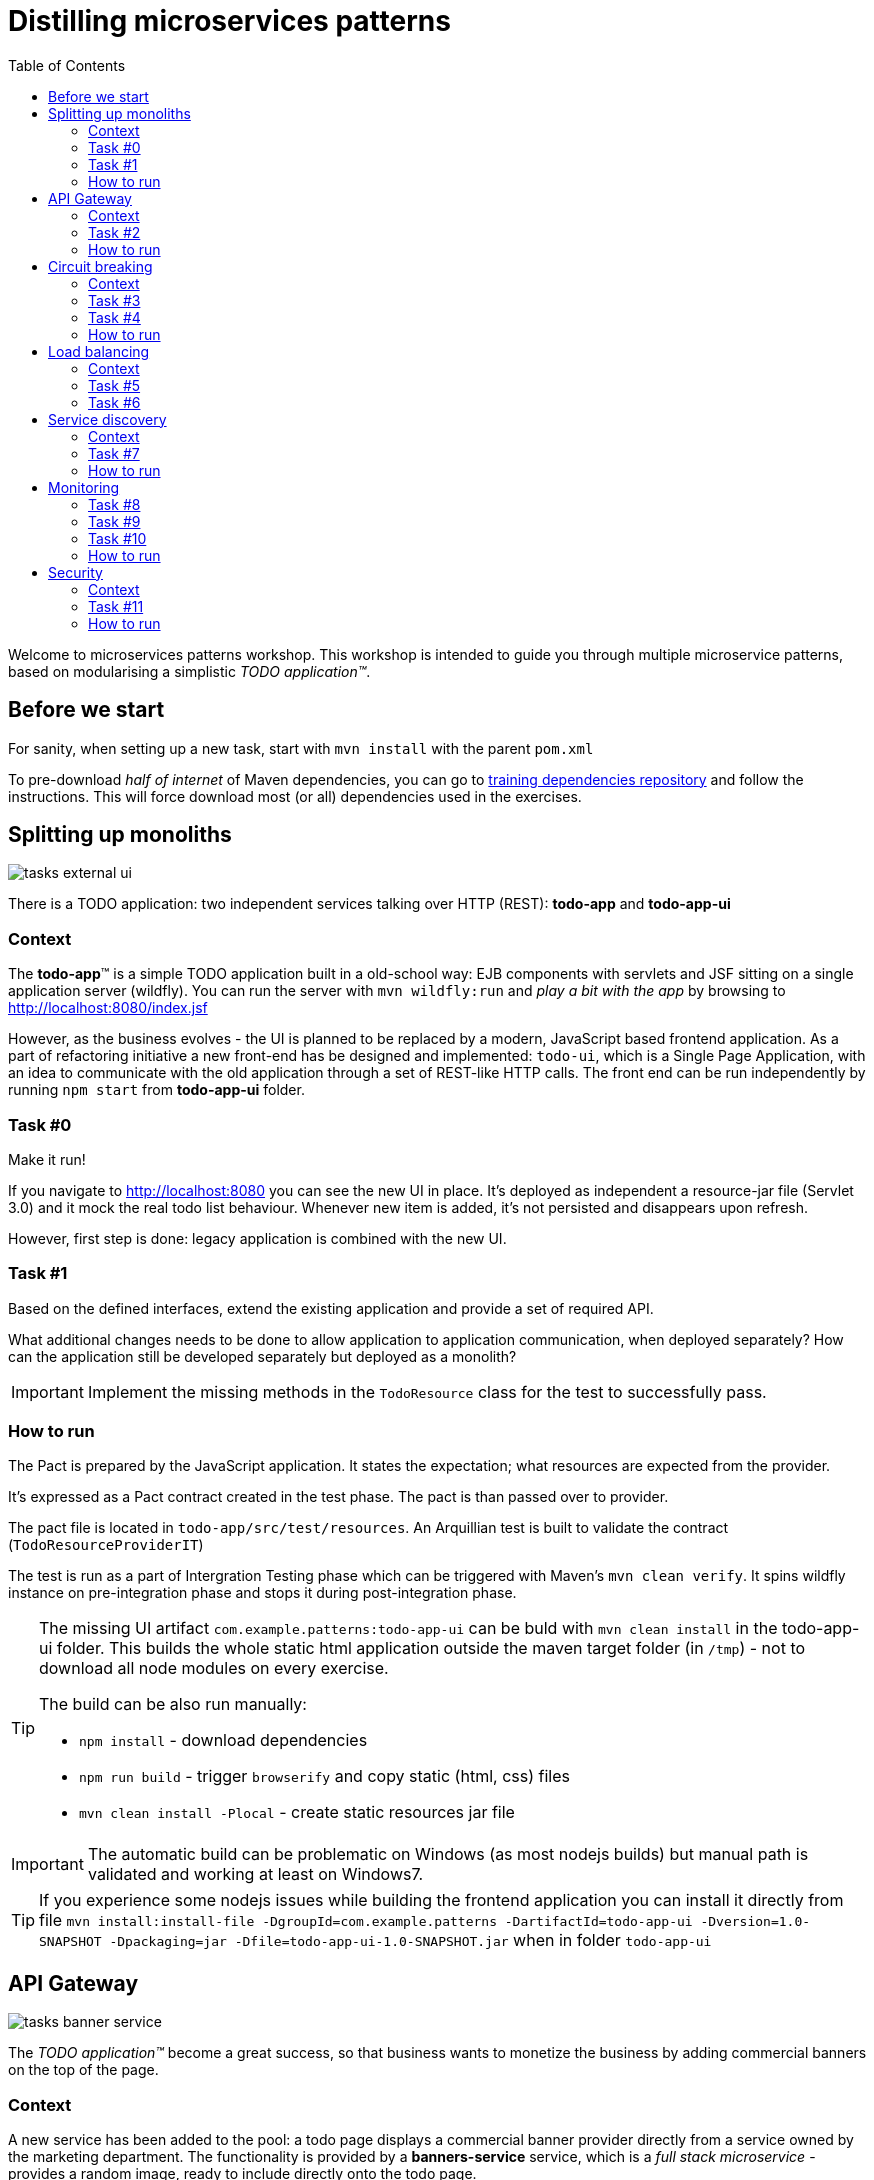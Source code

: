 = Distilling microservices patterns
:imagesdir: https://raw.githubusercontent.com/kubamarchwicki/workshops-microservices-patterns/master/_slides/src/images/
:toc:

Welcome to microservices patterns workshop.
This workshop is intended to guide you through multiple microservice patterns, based on modularising a simplistic _TODO application(TM)_.

== Before we start

For sanity, when setting up a new task, start with `mvn install` with the parent `pom.xml`

To pre-download _half of internet_ of Maven dependencies, you can go to link:https://github.com/42patterns/training-deps[training dependencies repository] and follow the instructions. This will force download most (or all) dependencies used in the exercises.

== Splitting up monoliths

image::tasks-external_ui.png[]

There is a TODO application: two independent services talking over HTTP (REST): *todo-app* and *todo-app-ui*

=== Context

The *todo-app*(TM) is a simple TODO application built in a old-school way: EJB components with servlets and JSF sitting on a single application server (wildfly).
You can run the server with `mvn wildfly:run` and _play a bit with the app_ by browsing to http://localhost:8080/index.jsf

However, as the business evolves - the UI is planned to be replaced by a modern, JavaScript based frontend application. As a part of refactoring initiative a new front-end has be designed and implemented: `todo-ui`, which is a Single Page Application, with an idea to communicate with the old application through a set of REST-like HTTP calls.
The front end can be run independently by running `npm start` from *todo-app-ui* folder.

=== Task #{counter:exercise:0}

Make it run!

If you navigate to http://localhost:8080 you can see the new UI in place. It's deployed as independent a resource-jar file (Servlet 3.0) and it mock the real todo list behaviour. Whenever new item is added, it's not persisted and disappears upon refresh.

However, first step is done: legacy application is combined with the new UI.

=== Task #{counter:exercise}

Based on the defined interfaces, extend the existing application and provide a set of required API.

What additional changes needs to be done to allow application to application communication, when deployed separately? How can the application still be developed separately but deployed as a monolith?

IMPORTANT: Implement the missing methods in the `TodoResource` class for the test to successfully pass.

=== How to run

The Pact is prepared by the JavaScript application. It states the expectation; what resources are expected from the provider.

It's expressed as a Pact contract created in the test phase. The pact is than passed over to provider.

The pact file is located in `todo-app/src/test/resources`. An Arquillian test is built to validate the contract (`TodoResourceProviderIT`)

The test is run as a part of Intergration Testing phase which can be triggered with Maven's `mvn clean verify`. It spins wildfly instance on pre-integration phase and stops it during post-integration phase.

[TIP]
====
The missing UI artifact `com.example.patterns:todo-app-ui` can be buld with `mvn clean install` in the todo-app-ui folder. This builds the whole static html application outside the maven target folder (in `/tmp`) - not to download all node modules on every exercise.

The build can be also run manually:

* `npm install` - download dependencies
* `npm run build` - trigger `browserify` and copy static (html, css) files
* `mvn clean install -Plocal` - create static resources jar file
====

IMPORTANT: The automatic build can be problematic on Windows (as most nodejs builds) but manual path is validated and working at least on Windows7.

TIP: If you experience some nodejs issues while building the frontend application you can install it directly from file `mvn install:install-file -DgroupId=com.example.patterns -DartifactId=todo-app-ui -Dversion=1.0-SNAPSHOT -Dpackaging=jar -Dfile=todo-app-ui-1.0-SNAPSHOT.jar` when in folder `todo-app-ui`

== API Gateway

image::tasks-banner_service.png[]

The _TODO application(TM)_ become a great success, so that business wants to monetize the business by adding commercial banners on the top of the page.

=== Context

A new service has been added to the pool: a todo page displays a commercial banner provider directly from a service owned by the marketing department.
The functionality is provided by a *banners-service* service, which is a _full stack microservice_ - provides a random image, ready to include directly onto the todo page.

=== Task #{counter:exercise}

Introduce an API gateway - a new component which hosts the UI and routes appropriate requests to services:

- `/banners/&lowast;&lowast;` are forwarded to the *banners-service* (http://localhost:8081)
- `/api/&lowast;&lowast;` calls are forwarded to the legacy application - *todo-app* (http://localhost:8080)

IMPORTANT: Implement the missing TODOs in `GatewayApp.java` in the *api-gateway* project

=== How to run

To start the gateway run `mvn spring-boot:run` from *api-gateway* project. The gateway listens on the port 9999.

Banner service is a simple Spark Java micro framework. Run it from *banners-service* folder with `mvn package exec:java` command.

TIP: Remember that UI has changed (new banners) so UI needs to be rebuilt. If you have problems with building the UI directly with nodejs, install the jar file again (`mvn install:install-file -DgroupId=com.example.patterns -DartifactId=todo-app-ui -Dversion=1.0-SNAPSHOT -Dpackaging=jar -Dfile=todo-app-ui-1.0-SNAPSHOT.jar`) from `todo-app-ui` folder.

== Circuit breaking

image::tasks-banner_service.png[]

The quality of the *banners-service* is below expectations and it fail frequently.

=== Context

The ads providing services goes offline on regular basis.
From _TODO application(TM)_ perspective this is not acceptable, as if results in a broken image icon on the front page.
To mitigate that, a `default-banner.png` has been provided to substitute the missing image.

=== Task #{counter:exercise}

In the *api-gateway* implementation provide a fallback for a missing image (either on exception of with a dedicated tool like Hystrix or Failsafe).

TIP: As the service provides an image directly, same "data structure" must be provided by the fallback mechanism (`byte[]`)

TIP: Failsafe documentation (https://github.com/jhalterman/failsafe) is a nice guide for different implemantation flavours.

IMPORTANT: Provide a default fallback option in the `GatewayApp#getBanners()` method.

=== Task #{counter:exercise}

While writing your own API Gateway might be a good idea, sometimes it becomes a bit cumbersome.
There are multiple out of the box libraries implementing this pattern (like Neflix Zuul).

Zuul provides configurable tooling for building a reverse proxy, especially with some Spring Cloud conventions.
Additionally, it comes with circuit breaking and load balancing mechanism provided by another Netflix libraries: Hystrix and Ribbon (we will look deeper into these later on).

IMPORTANT: Provide a default fallback mechanism (similar to the _in-house built_ *api-gateway* from the previous task. Please use `ZuulFallbackProvider` interface and provide it as a standard spring bean.

=== How to run

Run `mvn spring-boot:run` from *api-gateway-zuul* project. The gateway listens on the port 9999.

== Load balancing

image::tasks-profanity.png[]

No profane words should be allowed in the *todo-app*; everything matching profanity checks should be filtered-out.

=== Context

Additional service (*profnity-filter*) has been introduced in the application landscape.
It handles `POST` or `PUT` calls, checks profanity with an external *profanity-check-service*, amends the title (if required) and passes the request to the *legacy* _TODO Application_(TM).

=== Task #{counter:exercise}

For performance reasons more than one *banners-service* service can be started multiple times and the load should be evenly distributed between all services.
The *banners-service* service listens on port 8081 by default, but it can be configured with `-DPORT {port number}` parameter (to avoid ports collision).

Start multiple instances of banners service and distribute the workload evenly between all available instances of *banners-service*.

TIP: A quickstart reference manual from Spring is available here: https://spring.io/guides/gs/client-side-load-balancing/

IMPORTANT: In the *api-gateway* application, use the Spring based RibbonClient (from `spring-cloud-starter-ribbon`) to easily load balance between instances. The static list of servers can be added in the application configuration file.

=== Task #{counter:exercise}

As our in-house implemented *api-gateway* is getting a bit more complex, maybe it's a good moment to have a look deeper look into out of the box tooling.
In the *api-gateway-zuul* provide a static list of servers for each service (in the `application.properties` file - in a similar fashion it was done for *api-gateway*).
Additionally, add an appropriate filter configuration (implementing `ZuulFilter`), to check `POST` or `PUT` requests and forward them to *profanity-filter* instead of the original *legacy* _TODO Application_(TM).

IMPORTANT: Configure Netflix Zuul to evenly distribute load between all service instances.

== Service discovery

image::tasks-discovery.png[]

The number of hardcode service locations (hostnames and/or ports) is unacceptably low: it make the deployments static and fragile.
What is more, some ports are assigned randomly which makes the situation additionally complex.

=== Context

Eureka is a REST based service that is used for the purpose of load balancing and failover of middle-tier servers.
When the number of services and instances increases greatly, it's impossible to manage embedded configuration.
Eureka inverses this process, allowing service registrations as well as pulling the latest service location directly from store.

In the our microservices environment the *profranity-filter* and *todo-app* are already auto registered.

The *profanity-filter* combines both automatic configuration (with `@EnableDiscoveryClient`) and manual configuration of services which are external (thus - don't register themselves).
The latter is done through explicit `@RibbonClient` annotation.

Finally, both *banners-service* and *todo-app* are not a spring applications, therefor require additional steps to register with Eureka.

The *todo-app* did it through explicit call to Eureka HTTP service (see the `DiscoveryClientConfig` bean).

The *banner-service* registration is done with the Eureka Client.

TIP: Original Eureka Client example might be helpful to proceed: https://github.com/Netflix/eureka/tree/master/eureka-examples

TIP: Besides Eureka Client dependency `com.netflix.eureka:eureka-client:1.6.2`, add `javax.inject:javax.inject:1` which is used for client's dependency injection engine.

TIP: link:https://github.com/Netflix/eureka/wiki/Eureka-REST-operations[Eureka REST operations] and link:https://github.com/Netflix/eureka/wiki/Understanding-eureka-client-server-communication[description of client-server communication] might be helpful for debugging and manual cancellation

NOTE: It takes time to propagate new instance within Eureka ecosystem; from instance registration to local load balancer (_ribbon_) cache. An detailed description (inluding configuration options) is available link:https://github.com/spring-cloud/spring-cloud-netflix/issues/373#issuecomment-110331739[on github].

=== Task #{counter:exercise}

To make the configuration consistent, introduce service discovery features in the rest of the services.
*api-gateway* (or *api-gateway-zuul*) can leverage Spring Cloud autoconfiguration.

TIP: The Spring's quickstart manual can give you heads up: https://spring.io/guides/gs/service-registration-and-discovery/

IMPORTANT: Auto register the *api-gateway* through `@EnableDiscoverClient` annotation.

=== How to run

Run the discovery service through `mvn spring-boot:run -f registry`.

TIP: Lookup registered application at http://localhost:8761/eureka/apps

== Monitoring

// stackdriver: https://medium.com/google-cloud/distributed-tracing-spring-boot-microservices-with-stackdriver-trace-7fe42c6de3f3

=== Task #{counter:exercise}

Include `profanity-filter` service in zipkin monitoring.

TIP: This is a spring-boot application, so adding appropriate spring-cloud dependency should do the job

=== Task #{counter:exercise}

Include `banners-service` in zipkin monitoring.
This is a non-spring project so OpenZipkin instrumentation library is recommended.
There are dedicated libraries for different frameworks (like one for JAXRS - used in *todo-app*; lookup `RestApplication` class for inspiration).

Banners service is based on SparkJava so pickup the right instrumentation library from https://github.com/openzipkin/brave/tree/master/instrumentation and use accordingly.

=== Task #{counter:exercise}

Calling external `profanity-check-service` is not explicitly logged with Zipkin annotation. However, you can create additional Span through API.
Add span for calling external service and log appropriate 'Client Sent' and 'Client Received' events

TIP: Spring Sleuth documentation is quite comprehensive in that matter. https://cloud.spring.io/spring-cloud-sleuth/spring-cloud-sleuth.html#_span_lifecycle

=== How to run

Run Zipkin through `mvn spring-boot:run -f zipkin`

TIP: Zipkin UI runs by default at http://localhost:9411

== Security

image::tasks-auth.png[]

Access to the application should be limited to users defined within a third-party authorisation service.
Both username and password and token based authentication must be possible.

//https://stackoverflow.com/questions/34436088/integrate-spring-cloud-load-balancing-with-keycloakresttemplate

=== Context

The authentication provider in the application landscape is a RedHat Keycloak Identity and Access Management System.
It provides both OAuth2 as well as JWT authentication - and both will be used for user verification.

//=== Task #{counter:exercise}
//
//The current implementation works but it's not ideal situation. While the whole environment is using service discovery pattern, location of auth provider (Keycloak SSO server) is hardcoded in `api-gateway` configuration.
//This needs changing.
//
//[TIP]
//====
//Before you really start you remember to register keycloak in Eureka (under name `auth`)!
//
//Unfortunatelly, in our configuration both SpringBoot and Keycloak depend on JAX-RS standard - in different versions (welcome to dependency hell).
//To run the example either exclude `javax.ws.rs:jsr311-api` from E caureka dependencies or place `spring-cloud-starter-eureka` in the right place on the classpath.
//====

// https://stackoverflow.com/questions/34436088/integrate-spring-cloud-load-balancing-with-keycloakresttemplate

=== Task #{counter:exercise}

One of the approaches in securing microservices environments is to terminate access token on the `api-gateway` and pass only username, email and roles and one of the headers.
In the given example token is available as a part of `KeycloakPrincipal` which you can inject directly into the controller.

Pass the appropriate authorisation values to the downstream services, embedding them to the request header.

TIP: Lookup the token structure in the http://jwt.io/#debugger to choose appropriate fields

TIP: You can easily embedded authorisation fields to all Spring's `RestTemplate` request by adding appropriate implementation of `ClientHttpRequestInterceptor` class.
Implement the class and add username (`X-Username`) and roles (`X-Roles`) headers.

=== How to run

Start the Authentication service (Keycloak) by `mvn spring-boot:run -f keycloak`

// Zuul
// https://stackoverflow.com/questions/37329232/zuul-reverse-proxy-with-keycloak-server
// https://github.com/xtremebiker/zuul-keycloak-test
